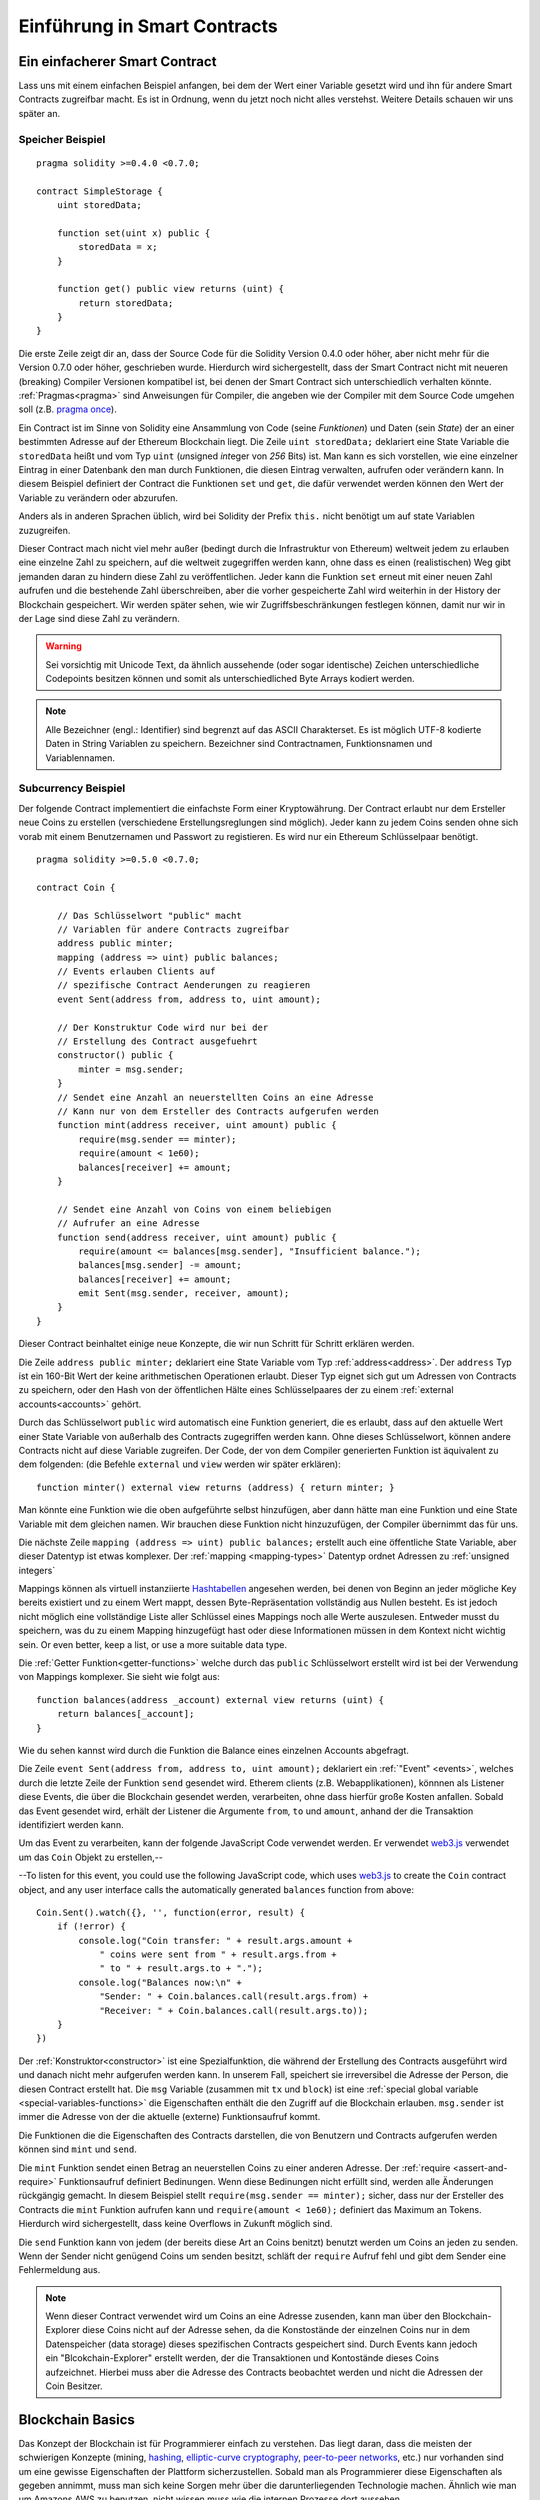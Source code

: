 ###############################
Einführung in Smart Contracts
###############################

.. _simple-smart-contract:

*******************************
Ein einfacherer Smart Contract
*******************************

Lass uns mit einem einfachen Beispiel anfangen, bei dem der Wert einer Variable
gesetzt wird und ihn für andere Smart Contracts zugreifbar macht.
Es ist in Ordnung, wenn du jetzt noch nicht alles verstehst. Weitere Details
schauen wir uns später an.

Speicher Beispiel
==================

::

    pragma solidity >=0.4.0 <0.7.0;

    contract SimpleStorage {
        uint storedData;

        function set(uint x) public {
            storedData = x;
        }

        function get() public view returns (uint) {
            return storedData;
        }
    }

Die erste Zeile zeigt dir an, dass der Source Code für die Solidity Version 0.4.0 oder höher, aber nicht
mehr für die Version 0.7.0 oder höher, geschrieben wurde.
Hierdurch wird sichergestellt, dass der Smart Contract nicht mit neueren (breaking) Compiler Versionen kompatibel ist,
bei denen der Smart Contract sich unterschiedlich verhalten könnte.
:ref:`Pragmas<pragma>` sind Anweisungen für Compiler, die angeben wie der Compiler mit dem Source Code umgehen soll
(z.B. `pragma once <https://en.wikipedia.org/wiki/Pragma_once>`_).

Ein Contract ist im Sinne von Solidity eine Ansammlung von Code (seine *Funktionen*)
und Daten (sein *State*) der an einer bestimmten Adresse auf der Ethereum
Blockchain liegt. Die Zeile ``uint storedData;`` deklariert eine State Variable
die ``storedData`` heißt und vom Typ ``uint`` (*u*\nsigned *int*\eger von *256* Bits) ist.
Man kann es sich vorstellen, wie eine einzelner Eintrag in einer Datenbank den man durch 
Funktionen, die diesen Eintrag verwalten, aufrufen oder verändern kann. 
In diesem Beispiel definiert der Contract die Funktionen ``set`` und ``get``, die dafür verwendet werden
können den Wert der Variable zu verändern oder abzurufen.

Anders als in anderen Sprachen üblich, wird bei Solidity der Prefix ``this.`` nicht benötigt um auf state Variablen zuzugreifen.

Dieser Contract mach nicht viel mehr außer (bedingt durch die Infrastruktur von Ethereum) weltweit jedem zu erlauben eine einzelne Zahl zu speichern,
auf die weltweit zugegriffen werden kann, ohne dass es einen (realistischen) Weg gibt jemanden
daran zu hindern diese Zahl zu veröffentlichen. Jeder kann die Funktion ``set`` erneut mit einer
neuen Zahl aufrufen und die bestehende Zahl überschreiben, aber die vorher gespeicherte Zahl 
wird weiterhin in der History der Blockchain gespeichert. Wir werden später sehen, wie wir
Zugriffsbeschränkungen festlegen können, damit nur wir in der Lage sind diese Zahl zu verändern.

.. warning::
    Sei vorsichtig mit Unicode Text, da ähnlich aussehende (oder sogar identische) Zeichen
    unterschiedliche Codepoints besitzen können und somit als unterschiedliched Byte Arrays kodiert werden.


.. note::
    Alle Bezeichner (engl.: Identifier) sind begrenzt auf das 
    ASCII Charakterset. Es ist möglich UTF-8 kodierte Daten in String Variablen zu speichern. Bezeichner sind Contractnamen, Funktionsnamen und Variablennamen.


.. index:: ! subcurrency

Subcurrency Beispiel
====================

Der folgende Contract implementiert die einfachste Form 
einer Kryptowährung. Der Contract erlaubt nur dem Ersteller 
neue Coins zu erstellen (verschiedene Erstellungsreglungen sind möglich).
Jeder kann zu jedem Coins senden ohne sich vorab mit einem Benutzernamen
und Passwort zu registieren. Es wird nur ein Ethereum Schlüsselpaar benötigt. 

::

    pragma solidity >=0.5.0 <0.7.0;

    contract Coin {
    
        // Das Schlüsselwort "public" macht
        // Variablen für andere Contracts zugreifbar
        address public minter;
        mapping (address => uint) public balances;
        // Events erlauben Clients auf
        // spezifische Contract Aenderungen zu reagieren
        event Sent(address from, address to, uint amount);

        // Der Konstruktur Code wird nur bei der
        // Erstellung des Contract ausgefuehrt
        constructor() public {
            minter = msg.sender;
        }
        // Sendet eine Anzahl an neuerstellten Coins an eine Adresse
        // Kann nur von dem Ersteller des Contracts aufgerufen werden
        function mint(address receiver, uint amount) public {
            require(msg.sender == minter);
            require(amount < 1e60);
            balances[receiver] += amount;
        }

        // Sendet eine Anzahl von Coins von einem beliebigen
        // Aufrufer an eine Adresse
        function send(address receiver, uint amount) public {
            require(amount <= balances[msg.sender], "Insufficient balance.");
            balances[msg.sender] -= amount;
            balances[receiver] += amount;
            emit Sent(msg.sender, receiver, amount);
        }
    }

Dieser Contract beinhaltet einige neue Konzepte, die wir nun Schritt für Schritt erklären werden.

Die Zeile ``address public minter;`` deklariert eine State Variable vom Typ :ref:`address<address>`.
Der ``address`` Typ ist ein 160-Bit Wert der keine arithmetischen Operationen erlaubt.
Dieser Typ eignet sich gut um Adressen von Contracts zu speichern, oder den Hash von
der öffentlichen Hälte eines Schlüsselpaares der zu einem :ref:`external accounts<accounts>` gehört.

Durch das Schlüsselwort ``public`` wird automatisch eine Funktion generiert, die es erlaubt, dass 
auf den aktuelle Wert einer State Variable von außerhalb des Contracts zugegriffen werden kann.
Ohne dieses Schlüsselwort, können andere Contracts nicht auf diese Variable zugreifen.
Der Code, der von dem Compiler generierten Funktion ist äquivalent zu dem folgenden:
(die Befehle ``external`` und ``view`` werden wir später erklären)::
    function minter() external view returns (address) { return minter; }

Man könnte eine Funktion wie die oben aufgeführte selbst hinzufügen, aber dann hätte man eine Funktion und
eine State Variable mit dem gleichen namen. Wir brauchen diese Funktion nicht hinzuzufügen, der Compiler
übernimmt das für uns.


.. index:: mapping

Die nächste Zeile ``mapping (address => uint) public balances;`` erstellt auch eine öffentliche
State Variable, aber dieser Datentyp ist etwas komplexer.
Der :ref:`mapping <mapping-types>` Datentyp ordnet Adressen zu :ref:`unsigned integers` 

Mappings können als virtuell instanziierte `Hashtabellen <https://de.wikipedia.org/wiki/Hashtabelle>`_ angesehen werden, bei denen von Beginn
an jeder mögliche Key bereits existiert und zu einem Wert mappt, dessen Byte-Repräsentation vollständig aus Nullen besteht.
Es ist jedoch nicht möglich eine vollständige Liste aller Schlüssel eines Mappings noch alle Werte auszulesen.
Entweder musst du speichern, was du zu einem Mapping hinzugefügt hast oder diese Informationen müssen in dem Kontext nicht wichtig sein.
Or even better, keep a list, or use a more suitable data type.

Die :ref:`Getter Funktion<getter-functions>` welche durch das ``public`` Schlüsselwort erstellt wird ist bei der Verwendung von Mappings komplexer.
Sie sieht wie folgt aus::

    function balances(address _account) external view returns (uint) {
        return balances[_account];
    }

Wie du sehen kannst wird durch die Funktion die Balance eines einzelnen Accounts abgefragt.


.. index:: Event

Die Zeile ``event Sent(address from, address to, uint amount);`` deklariert ein :ref:`"Event" <events>`,
welches durch die letzte Zeile der Funktion ``send`` gesendet wird.
Etherem clients (z.B. Webapplikationen), könnnen als Listener diese Events, die über die Blockchain
gesendet werden, verarbeiten, ohne dass hierfür große Kosten anfallen.
Sobald das Event gesendet wird, erhält der Listener die Argumente ``from``, ``to`` und ``amount``, anhand der die Transaktion
identifiziert werden kann.

Um das Event zu verarbeiten, kann der folgende JavaScript Code verwendet werden. Er verwendet `web3.js <https://github.com/ethereum/web3.js/>`_ verwendet um 
das ``Coin`` Objekt zu erstellen,--

--To listen for this event, you could use the following
JavaScript code, which uses `web3.js <https://github.com/ethereum/web3.js/>`_ to create the ``Coin`` contract object,
and any user interface calls the automatically generated ``balances`` function from above::

    Coin.Sent().watch({}, '', function(error, result) {
        if (!error) {
            console.log("Coin transfer: " + result.args.amount +
                " coins were sent from " + result.args.from +
                " to " + result.args.to + ".");
            console.log("Balances now:\n" +
                "Sender: " + Coin.balances.call(result.args.from) +
                "Receiver: " + Coin.balances.call(result.args.to));
        }
    })

.. index:: Coin

Der :ref:`Konstruktor<constructor>` ist eine Spezialfunktion, die während der Erstellung des Contracts ausgeführt wird
und danach nicht mehr aufgerufen werden kann. In unserem Fall, speichert sie irreversibel die Adresse der Person,
die diesen Contract erstellt hat. Die ``msg`` Variable (zusammen mit ``tx`` und ``block``) ist eine 
:ref:`special global variable <special-variables-functions>` die Eigenschaften enthält die den Zugriff auf die Blockchain erlauben.
``msg.sender`` ist immer die Adresse von der die aktuelle (externe) Funktionsaufruf kommt.

Die Funktionen die die Eigenschaften des Contracts darstellen, die von Benutzern und Contracts aufgerufen werden können sind ``mint`` und ``send``.

Die ``mint`` Funktion sendet einen Betrag an neuerstellen Coins zu einer anderen Adresse.
Der :ref:`require <assert-and-require>` Funktionsaufruf definiert Bedinungen. Wenn diese Bedinungen nicht erfüllt sind, werden alle Änderungen rückgängig gemacht.
In diesem Beispiel stellt ``require(msg.sender == minter);`` sicher, dass nur der Ersteller des Contracts die ``mint`` Funktion aufrufen kann
und ``require(amount < 1e60);`` definiert das Maximum an Tokens. Hierdurch wird sichergestellt, dass keine Overflows in Zukunft möglich sind.

Die ``send`` Funktion kann von jedem (der bereits diese Art an Coins benitzt) benutzt werden um Coins an jeden zu senden.
Wenn der Sender nicht genügend Coins um senden besitzt, schläft der ``require`` Aufruf fehl und gibt dem Sender
eine Fehlermeldung aus.


.. note::

    Wenn dieser Contract verwendet wird um Coins an eine Adresse zusenden,
    kann man über den Blockchain-Explorer diese Coins nicht auf der Adresse sehen,
    da die Konstostände der einzelnen Coins nur in dem Datenspeicher (data storage) dieses spezifischen
    Contracts gespeichert sind. Durch Events kann jedoch ein "Blcokchain-Explorer"
    erstellt werden, der die Transaktionen und Kontostände dieses Coins aufzeichnet.
    Hierbei muss aber die Adresse des Contracts beobachtet werden und nicht die 
    Adressen der Coin Besitzer.
 

.. _blockchain-basics:

*****************
Blockchain Basics
*****************

Das Konzept der Blockchain ist für Programmierer einfach zu verstehen.
Das liegt daran, dass die meisten der schwierigen Konzepte (mining, `hashing <https://en.wikipedia.org/wiki/Cryptographic_hash_function>`_,
`elliptic-curve cryptography <https://en.wikipedia.org/wiki/Elliptic_curve_cryptography>`_,
`peer-to-peer networks <https://en.wikipedia.org/wiki/Peer-to-peer>`_, etc.)
nur vorhanden sind um eine gewisse Eigenschaften der Plattform sicherzustellen. Sobald man als Programmierer
diese Eigenschaften als gegeben annimmt, muss man sich keine Sorgen mehr über die darunterliegenden Technologie machen.
Ähnlich wie man um Amazons AWS zu benutzen, nicht wissen muss wie die internen Prozesse dort aussehen.


.. index:: transaction

Transaktionen
=============

Eine Blockchain ist eine weltweit verteile, transaktionale Datenbank.
Das bedeutet, dass jeder Einträge aus dieser Datenbank auslesen kann, indem er an dem Netzwerk teilnimmt.
Wenn man etwas an dieser Datenbank ändern möchte, muss man eine sogenannte Transkation erstellen, die
von allen anderen akzeptiert werden muss.
Das Wort 'Transaktion' impliziert, dass eine Änderungen die gemacht werden soll
entweder vollständig oder gar nicht ausgeführt wird. 
Furthermore,
while your transaction is being applied to the database, no other transaction can alter it.

Ein Beispiel: Stell dir eine Tabelle vor die alle Kontostände aller Konten in einer
elektronischen Währung auflistet. Wenn eine Überweisung von einem Konto zu einem anderen angefordert wird,
stellt die transaktionale Datenbank sicher, dass wenn der Überweisungsbetrag von einem Konto substrahiert wird,
er immer dem anderen Konto gutgeschrieben wird. Wenn, aus beliebgen Gründen, die Gutschrift auf das Empfängerkonto
nicht möglich ist, wird auch das Senderkonto nicht verändert.

Außerdem ist eine Transaktion immer von dem Sender kryptographisch signiert.
Dies macht es einfach, einzelne Änderungen der Datenbank zu schützen. In unserem Beispiel stellt eine einfache Überprüfung
sicher, dass nur die Person, die den Schlüssel zu dem Konto kennt, auch eine Überweisung von diesem Konto vornehmen kann.

.. index:: ! block

Blocks
======

One major obstacle to overcome is what (in Bitcoin terms) is called a "double-spend attack":
What happens if two transactions exist in the network that both want to empty an account?
Only one of the transactions can be valid, typically the one that is accepted first.
The problem is that "first" is not an objective term in a peer-to-peer network.

The abstract answer to this is that you do not have to care. A globally accepted order of the transactions
will be selected for you, solving the conflict. The transactions will be bundled into what is called a "block"
and then they will be executed and distributed among all participating nodes.
If two transactions contradict each other, the one that ends up being second will
be rejected and not become part of the block.

These blocks form a linear sequence in time and that is where the word "blockchain"
derives from. Blocks are added to the chain in rather regular intervals - for
Ethereum this is roughly every 17 seconds.

As part of the "order selection mechanism" (which is called "mining") it may happen that
blocks are reverted from time to time, but only at the "tip" of the chain. The more
blocks are added on top of a particular block, the less likely this block will be reverted. So it might be that your transactions
are reverted and even removed from the blockchain, but the longer you wait, the less
likely it will be.

.. note::
    Transactions are not guaranteed to be included in the next block or any specific future block,
    since it is not up to the submitter of a transaction, but up to the miners to determine in which block the transaction is included.

    If you want to schedule future calls of your contract, you can use
    the `alarm clock <http://www.ethereum-alarm-clock.com/>`_ or a similar oracle service.

.. _the-ethereum-virtual-machine:

.. index:: !evm, ! ethereum virtual machine

****************************
The Ethereum Virtual Machine
****************************

Overview
========

The Ethereum Virtual Machine or EVM is the runtime environment
for smart contracts in Ethereum. It is not only sandboxed but
actually completely isolated, which means that code running
inside the EVM has no access to network, filesystem or other processes.
Smart contracts even have limited access to other smart contracts.

.. index:: ! account, address, storage, balance

.. _accounts:

Accounts
========

There are two kinds of accounts in Ethereum which share the same
address space: **External accounts** that are controlled by
public-private key pairs (i.e. humans) and **contract accounts** which are
controlled by the code stored together with the account.

The address of an external account is determined from
the public key while the address of a contract is
determined at the time the contract is created
(it is derived from the creator address and the number
of transactions sent from that address, the so-called "nonce").

Regardless of whether or not the account stores code, the two types are
treated equally by the EVM.

Every account has a persistent key-value store mapping 256-bit words to 256-bit
words called **storage**.

Furthermore, every account has a **balance** in
Ether (in "Wei" to be exact, `1 ether` is `10**18 wei`) which can be modified by sending transactions that
include Ether.

.. index:: ! transaction

Transaktionen
=============

Eine Transaktion ist eine Nachricht die von einem Konto zu einem
anderen Konto (welcher der gleiche oder leer sein kann, siehe unten).
Sie kann Binäraten (den sogenannten "Payload"") und Ether beinhalten.

Wenn das Empfängerkonto Code enthält, dann wird dieser Code
ausgeführt und der Payload wird als Eingabedaten verwendet.

Wenn das Empfängerkonto nicht gesetz wurde (die Transaktion
besitzt keinen Emüfänger oder der Empfänger ist "null"), dann
erstellt die Transatkion einen **neuen Contract**.
Wie bereits erwähnt, ist die Adresse dieses Contracts nicht die
Nulladdresse sondern eine Adresse die von dem Sender
und der Anzahl an Transaktionen (die "Nonce") abgeleitet wird.
Der Payload einer solchen Transaktion, die einen neuen Contract erstellt,
wird als EVM Bytecode entgegengenommen und ausgeführt.
Die Ausgabedaten dieser Ausführung wird permanent als Code
des Contracts gespeichert.
Das bedeutet, um einen Contract zu erstellen, wird nicht der eigentliche
Code des Contracts gesendet, sondern Code, der als Rückgabe den Code
erzeugt wenn dieser ausgeführt wird.


.. note::
  Während ein Contract erstellt wird, ist der Code leer.
  Deshalb sollte auf ihn nicht zugegriffen während, solange
  dieser nicht vollständig erstellt ist.

.. index:: ! gas, ! gas price

Gas
===

Jede Transaktion kostet bei der Erstellung ein gewissen Wert an **Gas**,
welcher sicherstellen soll, dass die notwendige Arbeit um eine Transaktion
auszuführen limitiert ist und um für diese Ausführung zu zahlen.
Während die EMV die Transaktion ausführt, wird das Gas entsprechend spezifischer
Regeln aufgebraucht.

Der **Gas Preis** ist ein Wert der von dem Ersteller der Transatkion erstellt wird,
der den ``gas_price * gas`` vorab von seinem sendenen Account zahlen muss.
Wenn nach der Ausführung Reste an Gas existieren, werden diese an den Ersteller
in gleicher Weise zurück transferiert.

Wenn das Gas an irgendeiner Stelle aufgebraucht wird (d.h. es würde negativ werden), wird eine
out-of-gas Exception ausgelöst, die alle Modifikationen die an dem State innerhalb
des aktuellen Call Frames getätigt wurden rückgängig gemacht werden.

.. index:: ! storage, ! memory, ! stack

Storage, Memory and the Stack
=============================

The Ethereum Virtual Machine has three areas where it can store data-
storage, memory and the stack, which are explained in the following
paragraphs.

Each account has a data area called **storage**, which is persistent between function calls
and transactions.
Storage is a key-value store that maps 256-bit words to 256-bit words.
It is not possible to enumerate storage from within a contract, it is
comparatively costly to read, and even more to initialise and modify storage. Because of this cost,
you should minimize what you store in persistent storage to what the contract needs to run.
Store data like derived calculations, caching, and aggregates outside of the contract.
A contract can neither read nor write to any storage apart from its own.

The second data area is called **memory**, of which a contract obtains
a freshly cleared instance for each message call. Memory is linear and can be
addressed at byte level, but reads are limited to a width of 256 bits, while writes
can be either 8 bits or 256 bits wide. Memory is expanded by a word (256-bit), when
accessing (either reading or writing) a previously untouched memory word (i.e. any offset
within a word). At the time of expansion, the cost in gas must be paid. Memory is more
costly the larger it grows (it scales quadratically).

The EVM is not a register machine but a stack machine, so all
computations are performed on a data area called the **stack**. It has a maximum size of
1024 elements and contains words of 256 bits. Access to the stack is
limited to the top end in the following way:
It is possible to copy one of
the topmost 16 elements to the top of the stack or swap the
topmost element with one of the 16 elements below it.
All other operations take the topmost two (or one, or more, depending on
the operation) elements from the stack and push the result onto the stack.
Of course it is possible to move stack elements to storage or memory
in order to get deeper access to the stack,
but it is not possible to just access arbitrary elements deeper in the stack
without first removing the top of the stack.

.. index:: ! instruction

Instruction Set
===============

The instruction set of the EVM is kept minimal in order to avoid
incorrect or inconsistent implementations which could cause consensus problems.
All instructions operate on the basic data type, 256-bit words or on slices of memory
(or other byte arrays).
The usual arithmetic, bit, logical and comparison operations are present.
Conditional and unconditional jumps are possible. Furthermore,
contracts can access relevant properties of the current block
like its number and timestamp.

For a complete list, please see the :ref:`list of opcodes <opcodes>` as part of the inline
assembly documentation.

.. index:: ! message call, function;call

Message Calls
=============

Contracts can call other contracts or send Ether to non-contract
accounts by the means of message calls. Message calls are similar
to transactions, in that they have a source, a target, data payload,
Ether, gas and return data. In fact, every transaction consists of
a top-level message call which in turn can create further message calls.

A contract can decide how much of its remaining **gas** should be sent
with the inner message call and how much it wants to retain.
If an out-of-gas exception happens in the inner call (or any
other exception), this will be signaled by an error value put onto the stack.
In this case, only the gas sent together with the call is used up.
In Solidity, the calling contract causes a manual exception by default in
such situations, so that exceptions "bubble up" the call stack.

As already said, the called contract (which can be the same as the caller)
will receive a freshly cleared instance of memory and has access to the
call payload - which will be provided in a separate area called the **calldata**.
After it has finished execution, it can return data which will be stored at
a location in the caller's memory preallocated by the caller.
All such calls are fully synchronous.

Calls are **limited** to a depth of 1024, which means that for more complex
operations, loops should be preferred over recursive calls. Furthermore,
only 63/64th of the gas can be forwarded in a message call, which causes a
depth limit of a little less than 1000 in practice.

.. index:: delegatecall, callcode, library

Delegatecall / Callcode and Libraries
=====================================

There exists a special variant of a message call, named **delegatecall**
which is identical to a message call apart from the fact that
the code at the target address is executed in the context of the calling
contract and ``msg.sender`` and ``msg.value`` do not change their values.

This means that a contract can dynamically load code from a different
address at runtime. Storage, current address and balance still
refer to the calling contract, only the code is taken from the called address.

This makes it possible to implement the "library" feature in Solidity:
Reusable library code that can be applied to a contract's storage, e.g. in
order to implement a complex data structure.

.. index:: log

Logs
====

It is possible to store data in a specially indexed data structure
that maps all the way up to the block level. This feature called **logs**
is used by Solidity in order to implement :ref:`events <events>`.
Contracts cannot access log data after it has been created, but they
can be efficiently accessed from outside the blockchain.
Since some part of the log data is stored in `bloom filters <https://en.wikipedia.org/wiki/Bloom_filter>`_, it is
possible to search for this data in an efficient and cryptographically
secure way, so network peers that do not download the whole blockchain
(so-called "light clients") can still find these logs.

.. index:: contract creation

Create
======

Contracts can even create other contracts using a special opcode (i.e.
they do not simply call the zero address as a transaction would). The only difference between
these **create calls** and normal message calls is that the payload data is
executed and the result stored as code and the caller / creator
receives the address of the new contract on the stack.

.. index:: selfdestruct, self-destruct, deactivate

Deactivate and Self-destruct
============================

The only way to remove code from the blockchain is when a contract at that
address performs the ``selfdestruct`` operation. The remaining Ether stored
at that address is sent to a designated target and then the storage and code
is removed from the state. Removing the contract in theory sounds like a good
idea, but it is potentially dangerous, as if someone sends Ether to removed
contracts, the Ether is forever lost.

.. warning::
    Even if a contract is removed by "selfdestruct", it is still part of the
    history of the blockchain and probably retained by most Ethereum nodes.
    So using "selfdestruct" is not the same as deleting data from a hard disk.

.. note::
    Even if a contract's code does not contain a call to ``selfdestruct``,
    it can still perform that operation using ``delegatecall`` or ``callcode``.

If you want to deactivate your contracts, you should instead **disable** them
by changing some internal state which causes all functions to revert. This
makes it impossible to use the contract, as it returns Ether immediately.
